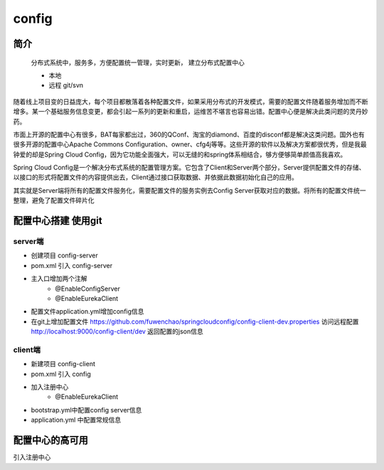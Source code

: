config
============

简介
--------

    分布式系统中，服务多，方便配置统一管理，实时更新，
    建立分布式配置中心

    - 本地
    - 远程 git/svn

随着线上项目变的日益庞大，每个项目都散落着各种配置文件，如果采用分布式的开发模式，需要的配置文件随着服务增加而不断增多。某一个基础服务信息变更，都会引起一系列的更新和重启，运维苦不堪言也容易出错。配置中心便是解决此类问题的灵丹妙药。

市面上开源的配置中心有很多，BAT每家都出过，360的QConf、淘宝的diamond、百度的disconf都是解决这类问题。国外也有很多开源的配置中心Apache Commons Configuration、owner、cfg4j等等。这些开源的软件以及解决方案都很优秀，但是我最钟爱的却是Spring Cloud Config，因为它功能全面强大，可以无缝的和spring体系相结合，够方便够简单颜值高我喜欢。

Spring Cloud Config是一个解决分布式系统的配置管理方案。它包含了Client和Server两个部分，Server提供配置文件的存储、以接口的形式将配置文件的内容提供出去，Client通过接口获取数据、并依据此数据初始化自己的应用。

其实就是Server端将所有的配置文件服务化，需要配置文件的服务实例去Config Server获取对应的数据。将所有的配置文件统一整理，避免了配置文件碎片化


配置中心搭建 使用git
------------------------


server端
^^^^^^^^^^^^

- 创建项目 config-server
- pom.xml 引入 config-server
- 主入口增加两个注解
    * @EnableConfigServer
    * @EnableEurekaClient
- 配置文件application.yml增加config信息
- 在git上增加配置文件 https://github.com/fuwenchao/springcloudconfig/config-client-dev.properties
  访问远程配置 http://localhost:9000/config-client/dev 返回配置的json信息

client端
^^^^^^^^^^

- 新建项目 config-client
- pom.xml 引入 config
- 加入注册中心
    * @EnableEurekaClient
- bootstrap.yml中配置config server信息
- application.yml 中配置常规信息


配置中心的高可用
-----------------

引入注册中心